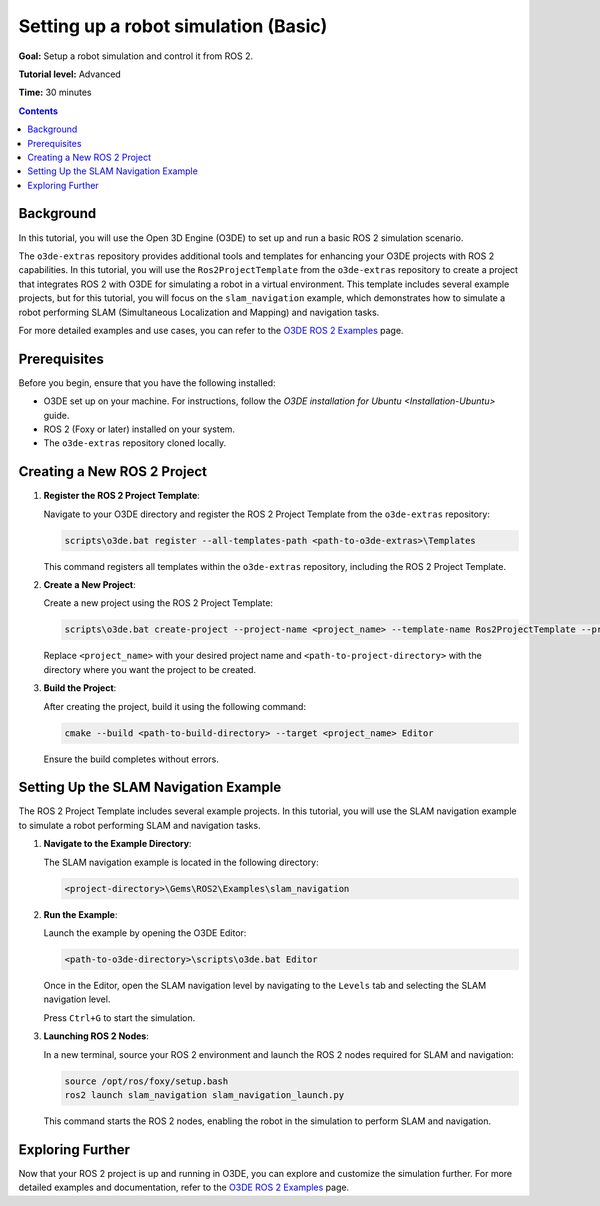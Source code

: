 .. redirect-from::

    Tutorials/Simulators/O3DE/Setting-up-a-Robot-Simulation-O3DE
    Tutorials/Advanced/Simulators/O3DE

Setting up a robot simulation (Basic)
======================================

**Goal:** Setup a robot simulation and control it from ROS 2.

**Tutorial level:** Advanced

**Time:** 30 minutes

.. contents:: Contents
   :depth: 2
   :local:

Background
----------

In this tutorial, you will use the Open 3D Engine (O3DE) to set up and run a basic ROS 2 simulation scenario.

The ``o3de-extras`` repository provides additional tools and templates for enhancing your O3DE projects with ROS 2 capabilities. In this tutorial, you will use the ``Ros2ProjectTemplate`` from the ``o3de-extras`` repository to create a project that integrates ROS 2 with O3DE for simulating a robot in a virtual environment. This template includes several example projects, but for this tutorial, you will focus on the ``slam_navigation`` example, which demonstrates how to simulate a robot performing SLAM (Simultaneous Localization and Mapping) and navigation tasks.

For more detailed examples and use cases, you can refer to the `O3DE ROS 2 Examples <https://github.com/o3de/o3de-extras/blob/development/Templates/Ros2ProjectTemplate/Template/Examples/slam_navigation/README.md>`_ page.


Prerequisites
-------------

Before you begin, ensure that you have the following installed:

- O3DE set up on your machine. For instructions, follow the `O3DE installation for Ubuntu <Installation-Ubuntu>` guide.
- ROS 2 (Foxy or later) installed on your system.
- The ``o3de-extras`` repository cloned locally.


Creating a New ROS 2 Project
----------------------------

1. **Register the ROS 2 Project Template**:

   Navigate to your O3DE directory and register the ROS 2 Project Template from the ``o3de-extras`` repository:

   .. code-block:: bash

      scripts\o3de.bat register --all-templates-path <path-to-o3de-extras>\Templates

   This command registers all templates within the ``o3de-extras`` repository, including the ROS 2 Project Template.

2. **Create a New Project**:

   Create a new project using the ROS 2 Project Template:

   .. code-block:: bash

      scripts\o3de.bat create-project --project-name <project_name> --template-name Ros2ProjectTemplate --project-path <path-to-project-directory>

   Replace ``<project_name>`` with your desired project name and ``<path-to-project-directory>`` with the directory where you want the project to be created.

3. **Build the Project**:

   After creating the project, build it using the following command:

   .. code-block:: bash

      cmake --build <path-to-build-directory> --target <project_name> Editor

   Ensure the build completes without errors.

Setting Up the SLAM Navigation Example
--------------------------------------

The ROS 2 Project Template includes several example projects. In this tutorial, you will use the SLAM navigation example to simulate a robot performing SLAM and navigation tasks.

1. **Navigate to the Example Directory**:

   The SLAM navigation example is located in the following directory:

   .. code-block:: bash

      <project-directory>\Gems\ROS2\Examples\slam_navigation

2. **Run the Example**:

   Launch the example by opening the O3DE Editor:

   .. code-block:: bash

      <path-to-o3de-directory>\scripts\o3de.bat Editor

   Once in the Editor, open the SLAM navigation level by navigating to the ``Levels`` tab and selecting the SLAM navigation level.

   Press ``Ctrl+G`` to start the simulation.

3. **Launching ROS 2 Nodes**:

   In a new terminal, source your ROS 2 environment and launch the ROS 2 nodes required for SLAM and navigation:

   .. code-block:: bash

      source /opt/ros/foxy/setup.bash
      ros2 launch slam_navigation slam_navigation_launch.py

   This command starts the ROS 2 nodes, enabling the robot in the simulation to perform SLAM and navigation.

Exploring Further
-----------------

Now that your ROS 2 project is up and running in O3DE, you can explore and customize the simulation further. For more detailed examples and documentation, refer to the `O3DE ROS 2 Examples <https://github.com/o3de/o3de-extras/blob/development/Templates/Ros2ProjectTemplate/Template/Examples/slam_navigation/README.md>`_ page.
